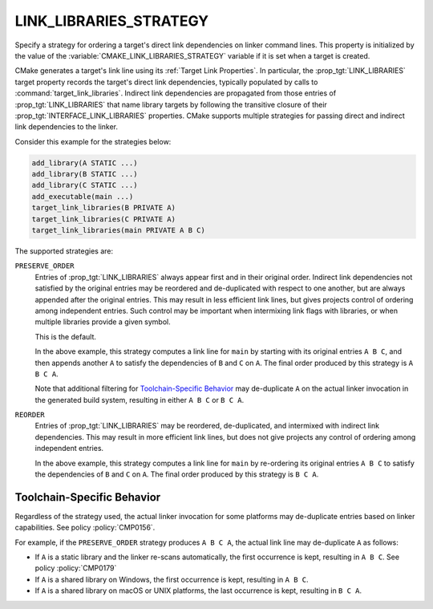 LINK_LIBRARIES_STRATEGY
-----------------------

.. versionadded:: 3.31

Specify a strategy for ordering a target's direct link dependencies
on linker command lines.  This property is initialized by the value of the
:variable:`CMAKE_LINK_LIBRARIES_STRATEGY` variable if it is set when a
target is created.

CMake generates a target's link line using its :ref:`Target Link Properties`.
In particular, the :prop_tgt:`LINK_LIBRARIES` target property records the
target's direct link dependencies, typically populated by calls to
:command:`target_link_libraries`.  Indirect link dependencies are
propagated from those entries of :prop_tgt:`LINK_LIBRARIES` that name
library targets by following the transitive closure of their
:prop_tgt:`INTERFACE_LINK_LIBRARIES` properties.  CMake supports multiple
strategies for passing direct and indirect link dependencies to the linker.

Consider this example for the strategies below:

.. code-block:: cmake

  add_library(A STATIC ...)
  add_library(B STATIC ...)
  add_library(C STATIC ...)
  add_executable(main ...)
  target_link_libraries(B PRIVATE A)
  target_link_libraries(C PRIVATE A)
  target_link_libraries(main PRIVATE A B C)

The supported strategies are:

``PRESERVE_ORDER``
  Entries of :prop_tgt:`LINK_LIBRARIES` always appear first and in their
  original order.  Indirect link dependencies not satisfied by the
  original entries may be reordered and de-duplicated with respect to
  one another, but are always appended after the original entries.
  This may result in less efficient link lines, but gives projects
  control of ordering among independent entries.  Such control may be
  important when intermixing link flags with libraries, or when multiple
  libraries provide a given symbol.

  This is the default.

  In the above example, this strategy computes a link line for ``main``
  by starting with its original entries ``A B C``, and then appends
  another ``A`` to satisfy the dependencies of ``B`` and ``C`` on ``A``.
  The final order produced by this strategy is ``A B C A``.

  Note that additional filtering for `Toolchain-Specific Behavior`_
  may de-duplicate ``A`` on the actual linker invocation in the
  generated build system, resulting in either ``A B C`` or ``B C A``.

``REORDER``
  Entries of :prop_tgt:`LINK_LIBRARIES` may be reordered, de-duplicated,
  and intermixed with indirect link dependencies.  This may result in
  more efficient link lines, but does not give projects any control of
  ordering among independent entries.

  In the above example, this strategy computes a link line for ``main``
  by re-ordering its original entries ``A B C`` to satisfy the
  dependencies of ``B`` and ``C`` on ``A``.
  The final order produced by this strategy is ``B C A``.

Toolchain-Specific Behavior
^^^^^^^^^^^^^^^^^^^^^^^^^^^

Regardless of the strategy used, the actual linker invocation for
some platforms may de-duplicate entries based on linker capabilities.
See policy :policy:`CMP0156`.

For example, if the ``PRESERVE_ORDER`` strategy produces ``A B C A``,
the actual link line may de-duplicate ``A`` as follows:

* If ``A`` is a static library and the linker re-scans automatically,
  the first occurrence is kept, resulting in ``A B C``.
  See policy :policy:`CMP0179`

* If ``A`` is a shared library on Windows, the first
  occurrence is kept, resulting in ``A B C``.

* If ``A`` is a shared library on macOS or UNIX platforms, the last
  occurrence is kept, resulting in ``B C A``.
